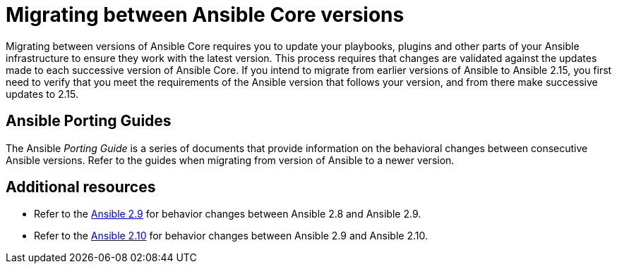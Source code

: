 
ifdef::context[:parent-context: {context}]



[id="migrating-ansible-versions"]
= Migrating between Ansible Core versions

:context: migrating-ansible-versions



[role="_abstract"]
Migrating between versions of Ansible Core requires you to update your playbooks, plugins and other parts of your Ansible infrastructure to ensure they work with the latest version. This process requires that changes are validated against the updates made to each successive version of Ansible Core. If you intend to migrate from earlier versions of Ansible to Ansible 2.15, you first need to verify that you meet the requirements of the Ansible version that follows your version, and from there make successive updates to 2.15.

== Ansible Porting Guides

The Ansible _Porting Guide_ is a series of documents that provide information on the behavioral changes between consecutive Ansible versions. Refer to the guides when migrating from version of Ansible to a newer version.



[role="_additional-resources"]
== Additional resources

* Refer to the link:https://docs.ansible.com/ansible/devel/porting_guides/porting_guide_2.9.html#ansible-2-9-porting-guide[Ansible 2.9] for behavior changes between Ansible 2.8 and Ansible 2.9.
* Refer to the link:https://docs.ansible.com/ansible/devel/porting_guides/porting_guide_2.10.html[Ansible 2.10] for behavior changes between Ansible 2.9 and Ansible 2.10.


ifdef::parent-context[:context: {parent-context}]
ifndef::parent-context[:!context:]
